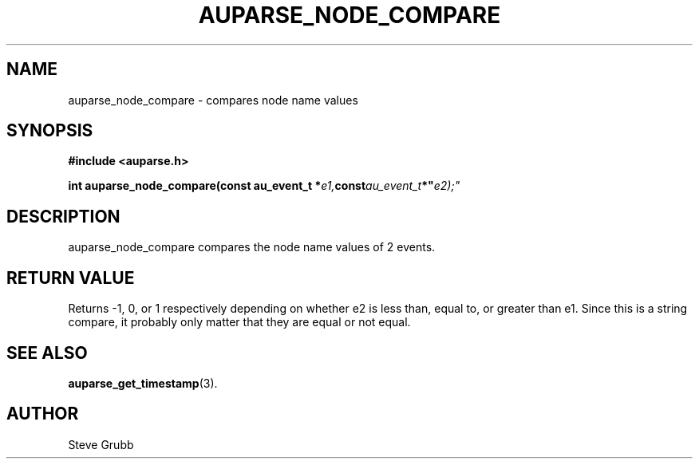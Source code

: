 .TH "AUPARSE_NODE_COMPARE" "3" "Sept 2007" "Red Hat" "Linux Audit API"
.SH NAME
auparse_node_compare \- compares node name values
.SH "SYNOPSIS"
.B #include <auparse.h>
.sp
.BI "int auparse_node_compare(const au_event_t *" e1, const au_event_t *" e2);"

.SH "DESCRIPTION"

auparse_node_compare compares the node name values of 2 events.

.SH "RETURN VALUE"

Returns \-1, 0, or 1 respectively depending on whether e2 is less than, equal to, or greater than e1. Since this is a string compare, it probably only matter that they are equal or not equal.

.SH "SEE ALSO"

.BR auparse_get_timestamp (3).

.SH AUTHOR
Steve Grubb
